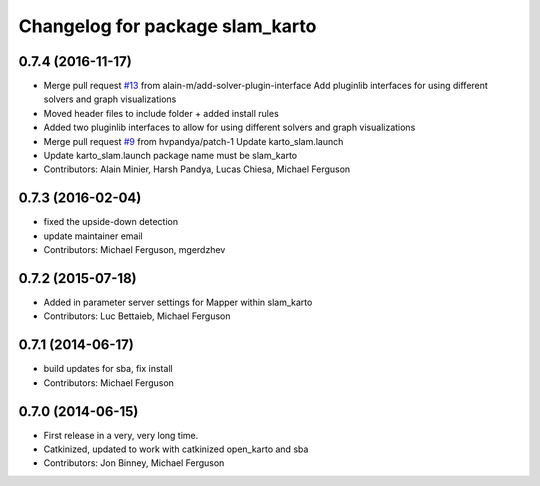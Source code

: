 ^^^^^^^^^^^^^^^^^^^^^^^^^^^^^^^^
Changelog for package slam_karto
^^^^^^^^^^^^^^^^^^^^^^^^^^^^^^^^

0.7.4 (2016-11-17)
------------------
* Merge pull request `#13 <https://github.com/savioke/slam_karto/issues/13>`_ from alain-m/add-solver-plugin-interface
  Add pluginlib interfaces for using different solvers and graph visualizations
* Moved header files to include folder + added install rules
* Added two pluginlib interfaces to allow for using different solvers and
  graph visualizations
* Merge pull request `#9 <https://github.com/savioke/slam_karto/issues/9>`_ from hvpandya/patch-1
  Update karto_slam.launch
* Update karto_slam.launch
  package name must be slam_karto
* Contributors: Alain Minier, Harsh Pandya, Lucas Chiesa, Michael Ferguson

0.7.3 (2016-02-04)
------------------
* fixed the upside-down detection
* update maintainer email
* Contributors: Michael Ferguson, mgerdzhev

0.7.2 (2015-07-18)
------------------
* Added in parameter server settings for Mapper within slam_karto
* Contributors: Luc Bettaieb, Michael Ferguson

0.7.1 (2014-06-17)
------------------
* build updates for sba, fix install
* Contributors: Michael Ferguson

0.7.0 (2014-06-15)
------------------
* First release in a very, very long time.
* Catkinized, updated to work with catkinized open_karto and sba
* Contributors: Jon Binney, Michael Ferguson
